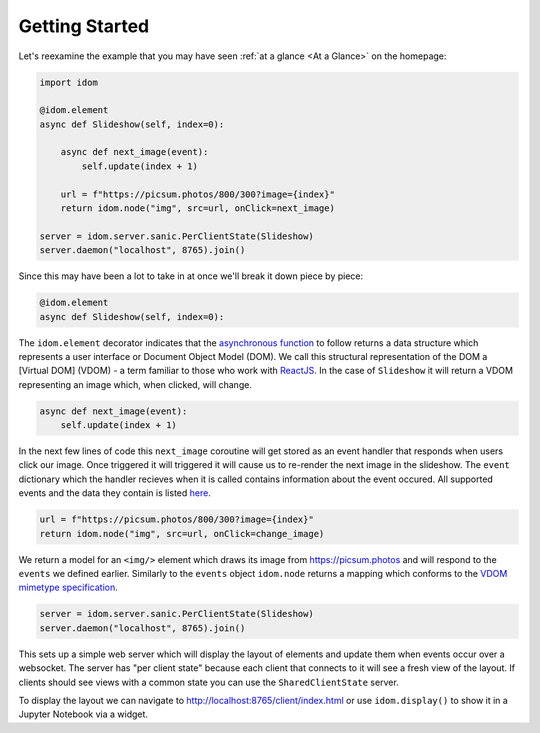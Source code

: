 Getting Started
===============

Let's reexamine the example that you may have seen :ref:`at a glance <At a Glance>` on the
homepage:

.. code:: python

    import idom

    @idom.element
    async def Slideshow(self, index=0):

        async def next_image(event):
            self.update(index + 1)

        url = f"https://picsum.photos/800/300?image={index}"
        return idom.node("img", src=url, onClick=next_image)

    server = idom.server.sanic.PerClientState(Slideshow)
    server.daemon("localhost", 8765).join()

Since this may have been a lot to take in at once we'll break it down piece by piece:

.. code:: python

   @idom.element
   async def Slideshow(self, index=0):

The ``idom.element`` decorator indicates that the `asynchronous
function`_ to follow returns a data structure which represents a user
interface or Document Object Model (DOM). We call this structural
representation of the DOM a [Virtual DOM] (VDOM) - a term familiar to
those who work with `ReactJS`_. In the case of ``Slideshow`` it will
return a VDOM representing an image which, when clicked, will change.

.. code:: python

       async def next_image(event):
           self.update(index + 1)

In the next few lines of code this ``next_image`` coroutine will get
stored as an event handler that responds when users click our image.
Once triggered it will triggered it will cause us to re-render the
next image in the slideshow. The ``event`` dictionary which the handler
recieves when it is called contains information about the event occured.
All supported events and the data they contain is listed `here <React events>`__.

.. code-block:: python

        url = f"https://picsum.photos/800/300?image={index}"
        return idom.node("img", src=url, onClick=change_image)

We return a model for an ``<img/>`` element which draws its image from https://picsum.photos
and will respond to the ``events`` we defined earlier. Similarly to the ``events`` object
``idom.node`` returns a mapping which conforms to the `VDOM mimetype specification`_.

.. code-block:: python

    server = idom.server.sanic.PerClientState(Slideshow)
    server.daemon("localhost", 8765).join()

This sets up a simple web server which will display the layout of elements and update
them when events occur over a websocket. The server has "per client state" because
each client that connects to it will see a fresh view of the layout. If clients should
see views with a common state you can use the ``SharedClientState`` server.

To display the layout we can navigate to http://localhost:8765/client/index.html or
use ``idom.display()`` to show it in a Jupyter Notebook via a widget.

.. Links
.. =====

.. _VDOM event specification: https://github.com/nteract/vdom/blob/master/docs/event-spec.md
.. _VDOM mimetype specification: https://github.com/nteract/vdom/blob/master/docs/mimetype-spec.md
.. _React events: https://reactjs.org/docs/events.html
.. _asynchronous function: https://realpython.com/async-io-python/
.. _ReactJS: https://reactjs.org/docs/faq-internals.html
